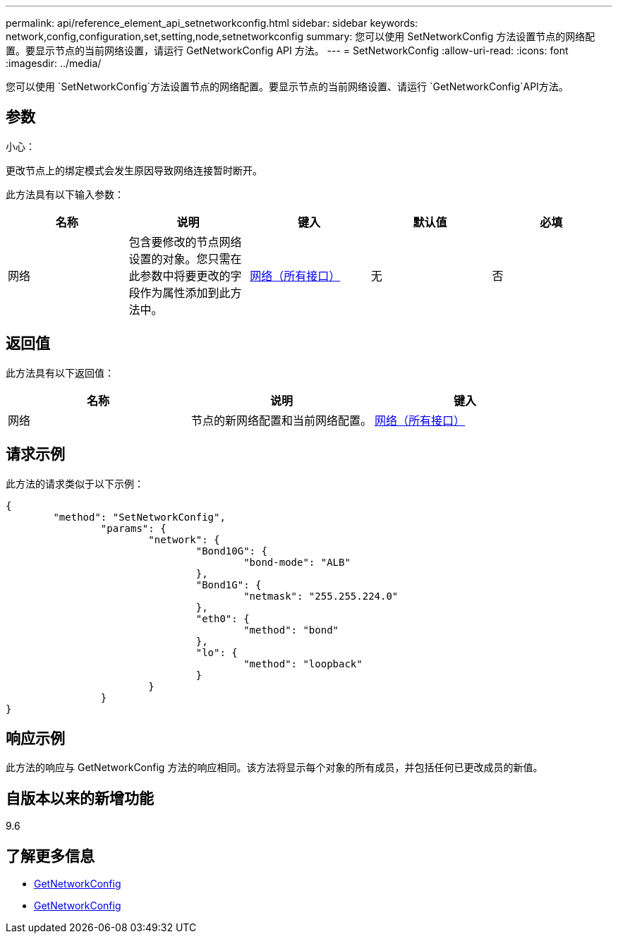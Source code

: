 ---
permalink: api/reference_element_api_setnetworkconfig.html 
sidebar: sidebar 
keywords: network,config,configuration,set,setting,node,setnetworkconfig 
summary: 您可以使用 SetNetworkConfig 方法设置节点的网络配置。要显示节点的当前网络设置，请运行 GetNetworkConfig API 方法。 
---
= SetNetworkConfig
:allow-uri-read: 
:icons: font
:imagesdir: ../media/


[role="lead"]
您可以使用 `SetNetworkConfig`方法设置节点的网络配置。要显示节点的当前网络设置、请运行 `GetNetworkConfig`API方法。



== 参数

小心：

更改节点上的绑定模式会发生原因导致网络连接暂时断开。

此方法具有以下输入参数：

|===
| 名称 | 说明 | 键入 | 默认值 | 必填 


 a| 
网络
 a| 
包含要修改的节点网络设置的对象。您只需在此参数中将要更改的字段作为属性添加到此方法中。
 a| 
xref:reference_element_api_network_all_interfaces.adoc[网络（所有接口）]
 a| 
无
 a| 
否

|===


== 返回值

此方法具有以下返回值：

|===
| 名称 | 说明 | 键入 


 a| 
网络
 a| 
节点的新网络配置和当前网络配置。
 a| 
xref:reference_element_api_network_all_interfaces.adoc[网络（所有接口）]

|===


== 请求示例

此方法的请求类似于以下示例：

[listing]
----
{
	"method": "SetNetworkConfig",
		"params": {
			"network": {
				"Bond10G": {
					"bond-mode": "ALB"
				},
				"Bond1G": {
					"netmask": "255.255.224.0"
				},
				"eth0": {
					"method": "bond"
				},
				"lo": {
					"method": "loopback"
				}
			}
		}
}
----


== 响应示例

此方法的响应与 GetNetworkConfig 方法的响应相同。该方法将显示每个对象的所有成员，并包括任何已更改成员的新值。



== 自版本以来的新增功能

9.6



== 了解更多信息

* xref:reference_element_api_getnetworkconfig.adoc[GetNetworkConfig]
* xref:reference_element_api_response_example_getnetworkconfig.adoc[GetNetworkConfig]

